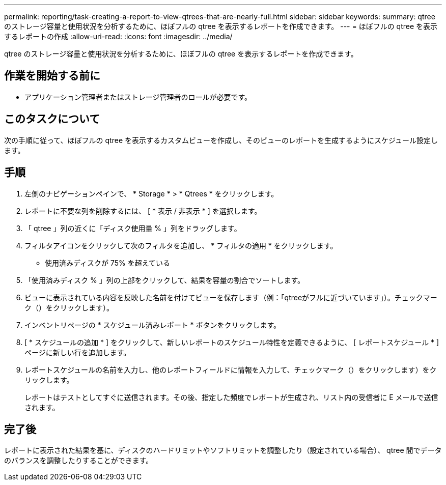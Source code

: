 ---
permalink: reporting/task-creating-a-report-to-view-qtrees-that-are-nearly-full.html 
sidebar: sidebar 
keywords:  
summary: qtree のストレージ容量と使用状況を分析するために、ほぼフルの qtree を表示するレポートを作成できます。 
---
= ほぼフルの qtree を表示するレポートの作成
:allow-uri-read: 
:icons: font
:imagesdir: ../media/


[role="lead"]
qtree のストレージ容量と使用状況を分析するために、ほぼフルの qtree を表示するレポートを作成できます。



== 作業を開始する前に

* アプリケーション管理者またはストレージ管理者のロールが必要です。




== このタスクについて

次の手順に従って、ほぼフルの qtree を表示するカスタムビューを作成し、そのビューのレポートを生成するようにスケジュール設定します。



== 手順

. 左側のナビゲーションペインで、 * Storage * > * Qtrees * をクリックします。
. レポートに不要な列を削除するには、 [ * 表示 / 非表示 * ] を選択します。
. 「 qtree 」列の近くに「ディスク使用量 % 」列をドラッグします。
. フィルタアイコンをクリックして次のフィルタを追加し、 * フィルタの適用 * をクリックします。
+
** 使用済みディスクが 75% を超えている


. 「使用済みディスク % 」列の上部をクリックして、結果を容量の割合でソートします。
. ビューに表示されている内容を反映した名前を付けてビューを保存します（例：「qtreeがフルに近づいています」）。チェックマーク（）をクリックしますimage:../media/blue-check.gif[""]）。
. インベントリページの * スケジュール済みレポート * ボタンをクリックします。
. [ * スケジュールの追加 * ] をクリックして、新しいレポートのスケジュール特性を定義できるように、 [ レポートスケジュール * ] ページに新しい行を追加します。
. レポートスケジュールの名前を入力し、他のレポートフィールドに情報を入力して、チェックマーク（）をクリックしますimage:../media/blue-check.gif[""]）をクリックします。
+
レポートはテストとしてすぐに送信されます。その後、指定した頻度でレポートが生成され、リスト内の受信者に E メールで送信されます。





== 完了後

レポートに表示された結果を基に、ディスクのハードリミットやソフトリミットを調整したり（設定されている場合）、 qtree 間でデータのバランスを調整したりすることができます。
